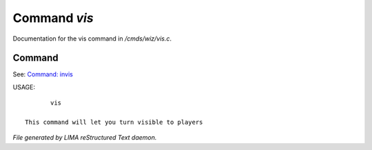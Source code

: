 **************
Command *vis*
**************

Documentation for the vis command in */cmds/wiz/vis.c*.

Command
=======

See: `Command: invis <invis.html>`_ 

USAGE::

	vis

 This command will let you turn visible to players



*File generated by LIMA reStructured Text daemon.*
